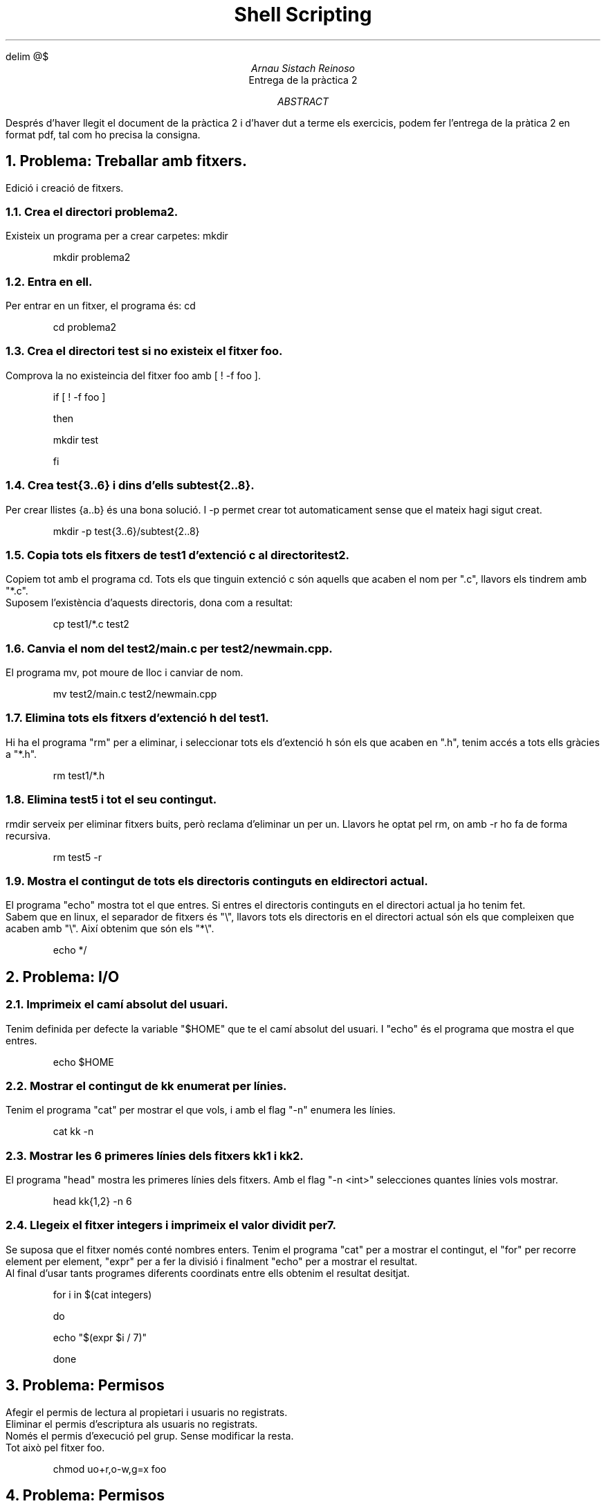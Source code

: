 \" Definim com volem les equacions a on les volem
.EQ
delim @$
.EN

.TL
Shell Scripting
.AU
Arnau Sistach Reinoso
.AI
Entrega de la pr\(`actica 2
.AB
Despr\('es d'haver llegit el document de la pr\(`actica 2 i d'haver dut a terme els exercicis, podem fer l'entrega de la pr\(`atica 2 en format pdf, tal com ho precisa la consigna.
.AE

.NH
Problema: Treballar amb fitxers.
.LP
Edici\('o i creaci\('o de fitxers.
.NH 2
Crea el directori problema2.
.LP
Existeix un programa per a crear carpetes: mkdir
.IP
mkdir problema2
.NH 2
Entra en ell.
.LP
Per entrar en un fitxer, el programa \('es: cd
.IP
cd problema2
.NH 2
Crea el directori test si no existeix el fitxer foo.
.LP
Comprova la no existeincia del fitxer foo amb [ ! -f foo ].
.IP
if [ ! -f foo ]
.IP
then
.IP
	mkdir test
.IP
fi

\" part 1.4
.NH 2
Crea test{3..6} i dins d'ells subtest{2..8}.
.LP
Per crear llistes {a..b} \('es una bona soluci\('o. I -p permet crear tot automaticament sense que el mateix hagi sigut creat.
.IP
mkdir -p test{3..6}/subtest{2..8}

\" part 1.5
.NH 2
Copia tots els fitxers de test1 d'extenci\('o c al directori test2.
.LP
Copiem tot amb el programa cd. Tots els que tinguin extenci\('o c s\('on aquells que acaben el nom per ".c", llavors els tindrem amb "*.c".
.br
Suposem l'exist\(`encia d'aquests directoris, dona com a resultat:
.IP
cp test1/*.c test2

\" part 1.6
.NH 2
Canvia el nom del test2/main.c per test2/newmain.cpp.
.LP
El programa mv, pot moure de lloc i canviar de nom.
.IP
mv test2/main.c test2/newmain.cpp

\" part 1.7
.NH 2
Elimina tots els fitxers d'extenci\('o h del test1.
.LP
Hi ha el programa "rm" per a eliminar, i seleccionar tots els d'extenci\('o h s\('on els que acaben en ".h", tenim acc\('es a tots ells gr\(`acies a "*.h".
.IP
rm test1/*.h

\" part 1.8
.NH 2
Elimina test5 i tot el seu contingut.
.LP
rmdir serveix per eliminar fitxers buits, per\(`o reclama d'eliminar un per un.
Llavors he optat pel rm, on amb -r ho fa de forma recursiva.
.IP
rm test5 -r

\" part 1.9
.NH 2
Mostra el contingut de tots els directoris continguts en el directori actual.
.LP
El programa "echo" mostra tot el que entres. Si entres el directoris continguts en el directori actual ja ho tenim fet.
.br
Sabem que en linux, el separador de fitxers \('es "\\", llavors tots els directoris en el directori actual s\('on els que compleixen que acaben amb "\\". Aix\('i obtenim que s\('on els "*\\".
.IP
echo */
\".IP
\"for i in $(ls)
\".IP
\"do
\".IP
\"	if [ -d $i ]
\".IP
\"	then
\".IP
\"		for j in $(ls $i)
\".IP
\"		do
\".IP
\"			if [ -d $i/$j ]
\".IP
\"			then
\".IP
\"				echo "$i/$j"
\".IP
\"			fi
\".IP
\"		done
\".IP
\"	fi
\".IP
\"done

\" part 2
.NH
Problema: I/O
.NH 2
Imprimeix el cam\('i absolut del usuari.
.LP
Tenim definida per defecte la variable "$HOME" que te el cam\('i absolut del usuari. I "echo" \('es el programa que mostra el que entres.
.IP
echo $HOME

\"2.2
.NH 2
Mostrar el contingut de kk enumerat per l\('inies.
.LP
Tenim el programa "cat" per mostrar el que vols, i amb el flag "-n" enumera les l\('inies.
.IP
cat kk -n

.NH 2
Mostrar les 6 primeres l\('inies dels fitxers kk1 i kk2.
.LP
El programa "head" mostra les primeres l\('inies dels fitxers. Amb el flag "-n <int>" selecciones quantes l\('inies vols mostrar.
.IP
head kk{1,2} -n 6

.NH 2
Llegeix el fitxer integers i imprimeix el valor dividit per 7.
.LP
Se suposa que el fitxer nom\('es cont\('e nombres enters. Tenim el programa "cat" per a mostrar el contingut, el "for" per recorre element per element, "expr" per a fer la divisi\('o i finalment "echo" per a mostrar el resultat.
.br
Al final d'usar tants programes diferents coordinats entre ells obtenim el resultat desitjat.
.IP
for i in $(cat integers)
.IP
do
.IP
	echo "$(expr $i / 7)"
.IP
done

\" part 3
.NH
Problema: Permisos
.LP
Afegir el permis de lectura al propietari i usuaris no registrats.
.br
Eliminar el permis d'escriptura als usuaris no registrats.
.br
Nom\('es el permis d'execuci\('o pel grup. Sense modificar la resta.
.br
Tot aix\(`o pel fitxer foo.
.IP
chmod uo+r,o-w,g=x foo

\" part 4
.NH
Problema: Permisos
.LP
Usuari: escriptura i execuci\('o.
.br
Grup: lectura i execuci\('o.
.br
Altres: lectura i escriptura.
.IP
chmdo u=wx,g=rx,o=rw foo

\" part 5
.NH
Problema: Script Files
.IP 1
Fitxer d'entrada existeix.
.IP 2
Para si el fitxer no existeix.
.IP 3
El contingut \('es del format:
.TS
center;
c.
<string1>,<string2>,...,<stringN>
.TE
.IP 4
Per la entrada 2 que anomenarem k, volem una sortida:
.TS
center delim(@$);
c.
@roman "<string1>" sup 1$ @roman "<string1>" sup 2$ @...$ @roman "<string1>" sup k$
@roman "<string2>" sup 1$ @roman "<string2>" sup 2$ @...$ @roman "<string2>" sup k$
@ldots$
@roman "<stringN>" sup 1$ @roman "<stringN>" sup 2$ @...$ @roman "<stringN>" sup k$
.TE
.IP
#!/bin/bash

.IP
if [ $# == 0 ] # part 1
.IP
then
.IP
	echo "Error, necessitem una entrada"
.IP
	exit 1 # part 2
.IP
elif [ ! -f $1 ] # part 1
.IP
then
.IP
	echo "Error, el fitxer \`$1\` no existeix"
.IP
	exit 2 # part 2
.IP
fi
.IP #
Suposem que la part 3 \('es complerta.
.IP
# part 4
.IP
t=$(head $1 -n 1)
.IP
while [ "$s" != "$t" ]
.IP
do
.IP
	s=${t%%,*?}
.IP
	t=${t#?*,}
.IP
	for ((i=0; i < $2; i++))
.IP
	do
.IP
		echo -n "$s "
.IP
	done
.IP
	echo # tirar envall
.IP
done
